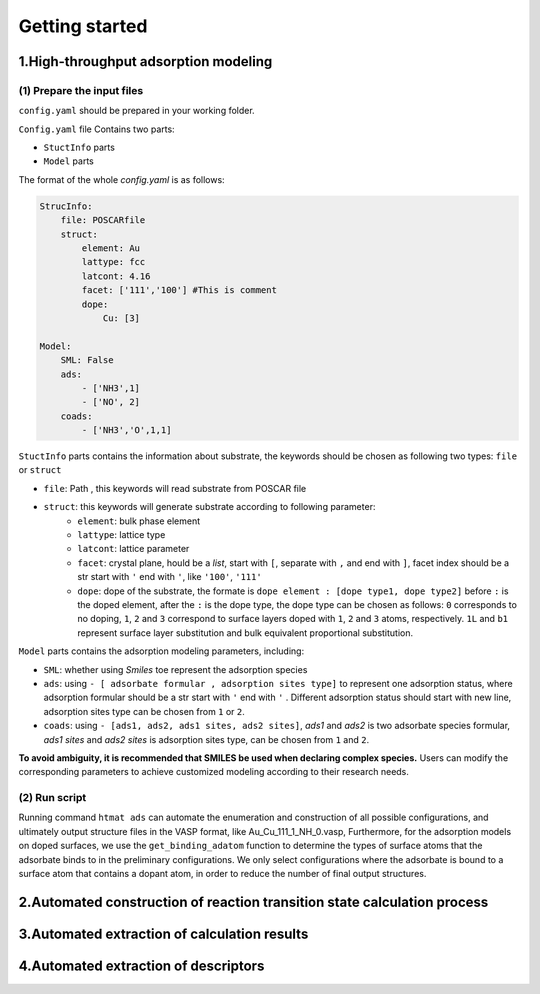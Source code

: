 **Getting started**
===================

**1.High-throughput adsorption modeling**
------------------------------------------------

(1) Prepare the input files
~~~~~~~~~~~~~~~~~~~~~~~~~~~

``config.yaml`` should be prepared in your working folder.

``Config.yaml`` file Contains two parts: 

* ``StuctInfo`` parts 
* ``Model`` parts

The format of the whole `config.yaml` is as follows:

.. code-block:: console

    StrucInfo:
        file: POSCARfile
        struct:
            element: Au
            lattype: fcc
            latcont: 4.16
            facet: ['111','100'] #This is comment
            dope:
                Cu: [3]
   
    Model:
        SML: False
        ads:
            - ['NH3',1]
            - ['NO', 2]
        coads: 
            - ['NH3','O',1,1]

``StuctInfo`` parts contains the information about substrate, 
the keywords should be chosen as following two types: ``file`` or ``struct``

* ``file``: Path , this keywords will read substrate from POSCAR file 
* ``struct``: this keywords will generate substrate according to following parameter:
    * ``element``: bulk phase element
    * ``lattype``: lattice type
    * ``latcont``: lattice parameter
    * ``facet``: crystal plane, hould be a *list*, start with ``[``, separate with ``,`` and end with ``]``, 
      facet index should be a str start with ``'`` end with ``'``, like ``'100'``, ``'111'``
    * ``dope``: dope of the substrate, the formate is ``dope element : [dope type1, dope type2]`` 
      before ``:`` is the doped element, after the ``:`` is the dope type, the dope type can be 
      chosen as follows: ``0`` corresponds to no doping, ``1``, ``2`` and ``3`` correspond to surface 
      layers doped with ``1``, ``2`` and ``3`` atoms, respectively. ``1L`` and ``b1`` represent surface layer 
      substitution and bulk equivalent proportional substitution.

``Model`` parts contains the adsorption modeling parameters, including:

* ``SML``: whether using *Smiles* toe represent the adsorption species
* ``ads``: using ``- [ adsorbate formular , adsorption sites type]`` to represent one adsorption status, where
  adsorption formular should be a str start with ``'`` end with ``'`` . Different adsorption status should start with
  new line, adsorption sites type can be chosen from ``1`` or ``2``.
* ``coads``: using ``- [ads1, ads2, ads1 sites, ads2 sites]``, *ads1* and *ads2* is two adsorbate species formular,
  *ads1 sites* and *ads2 sites* is adsorption sites type, can be chosen from ``1`` and ``2``.

**To avoid ambiguity, it is recommended that SMILES be used when declaring complex species.** Users can modify the
corresponding parameters to achieve customized modeling according to their research needs.

(2) Run script
~~~~~~~~~~~~~~

Running command ``htmat ads`` can automate the enumeration and construction of all possible configurations, and ultimately
output structure files in the VASP format, like Au_Cu_111_1_NH_0.vasp, 
Furthermore, for the adsorption models on doped surfaces, we use the ``get_binding_adatom`` function to determine the
types of surface atoms that the adsorbate binds to in the preliminary configurations. We only select configurations
where the adsorbate is bound to a surface atom that contains a dopant atom, in order to reduce the number of final
output structures.


**2.Automated construction of reaction transition state calculation process**
-----------------------------------------------------------------------------

**3.Automated extraction of calculation results**
-------------------------------------------------

**4.Automated extraction of descriptors**
-----------------------------------------